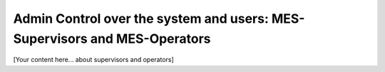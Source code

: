 Admin Control over the system and users: MES-Supervisors and MES-Operators
===========================================================================

[Your content here... about supervisors and operators]
